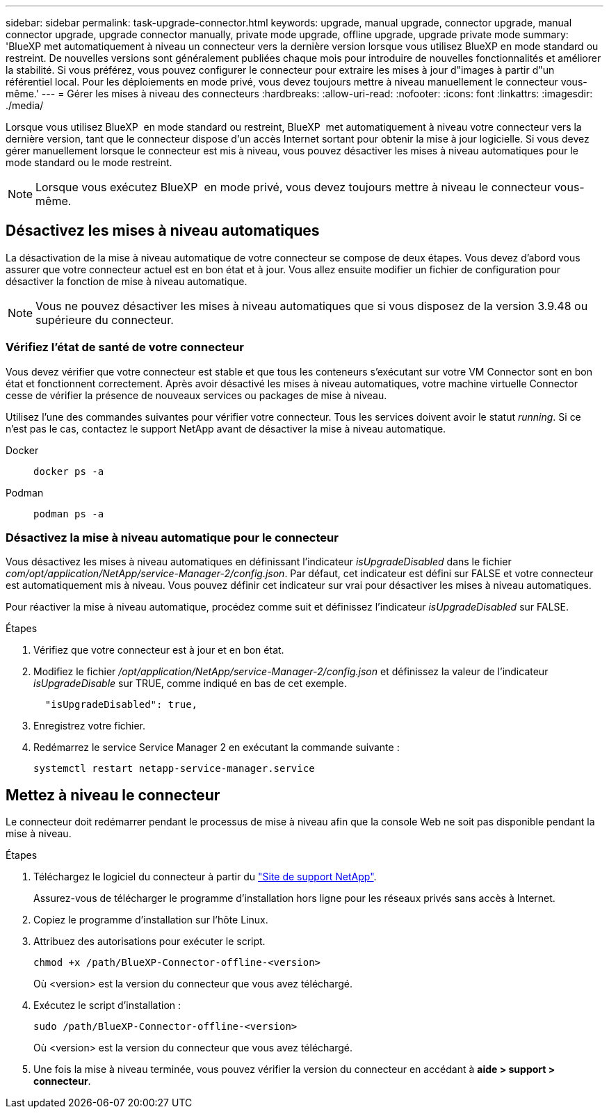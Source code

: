 ---
sidebar: sidebar 
permalink: task-upgrade-connector.html 
keywords: upgrade, manual upgrade, connector upgrade, manual connector upgrade, upgrade connector manually, private mode upgrade, offline upgrade, upgrade private mode 
summary: 'BlueXP met automatiquement à niveau un connecteur vers la dernière version lorsque vous utilisez BlueXP en mode standard ou restreint. De nouvelles versions sont généralement publiées chaque mois pour introduire de nouvelles fonctionnalités et améliorer la stabilité. Si vous préférez, vous pouvez configurer le connecteur pour extraire les mises à jour d"images à partir d"un référentiel local. Pour les déploiements en mode privé, vous devez toujours mettre à niveau manuellement le connecteur vous-même.' 
---
= Gérer les mises à niveau des connecteurs
:hardbreaks:
:allow-uri-read: 
:nofooter: 
:icons: font
:linkattrs: 
:imagesdir: ./media/


[role="lead"]
Lorsque vous utilisez BlueXP  en mode standard ou restreint, BlueXP  met automatiquement à niveau votre connecteur vers la dernière version, tant que le connecteur dispose d'un accès Internet sortant pour obtenir la mise à jour logicielle. Si vous devez gérer manuellement lorsque le connecteur est mis à niveau, vous pouvez désactiver les mises à niveau automatiques pour le mode standard ou le mode restreint.


NOTE: Lorsque vous exécutez BlueXP  en mode privé, vous devez toujours mettre à niveau le connecteur vous-même.



== Désactivez les mises à niveau automatiques

La désactivation de la mise à niveau automatique de votre connecteur se compose de deux étapes. Vous devez d'abord vous assurer que votre connecteur actuel est en bon état et à jour. Vous allez ensuite modifier un fichier de configuration pour désactiver la fonction de mise à niveau automatique.


NOTE: Vous ne pouvez désactiver les mises à niveau automatiques que si vous disposez de la version 3.9.48 ou supérieure du connecteur.



=== Vérifiez l'état de santé de votre connecteur

Vous devez vérifier que votre connecteur est stable et que tous les conteneurs s'exécutant sur votre VM Connector sont en bon état et fonctionnent correctement. Après avoir désactivé les mises à niveau automatiques, votre machine virtuelle Connector cesse de vérifier la présence de nouveaux services ou packages de mise à niveau.

Utilisez l'une des commandes suivantes pour vérifier votre connecteur. Tous les services doivent avoir le statut _running_. Si ce n'est pas le cas, contactez le support NetApp avant de désactiver la mise à niveau automatique.

Docker::
+
--
[source, cli]
----
docker ps -a
----
--
Podman::
+
--
[source, cli]
----
podman ps -a
----
--




=== Désactivez la mise à niveau automatique pour le connecteur

Vous désactivez les mises à niveau automatiques en définissant l'indicateur _isUpgradeDisabled_ dans le fichier _com/opt/application/NetApp/service-Manager-2/config.json_. Par défaut, cet indicateur est défini sur FALSE et votre connecteur est automatiquement mis à niveau. Vous pouvez définir cet indicateur sur vrai pour désactiver les mises à niveau automatiques.

Pour réactiver la mise à niveau automatique, procédez comme suit et définissez l'indicateur _isUpgradeDisabled_ sur FALSE.

.Étapes
. Vérifiez que votre connecteur est à jour et en bon état.
. Modifiez le fichier _/opt/application/NetApp/service-Manager-2/config.json_ et définissez la valeur de l'indicateur _isUpgradeDisable_ sur TRUE, comme indiqué en bas de cet exemple.
+
[source]
----
  "isUpgradeDisabled": true,
----
. Enregistrez votre fichier.
. Redémarrez le service Service Manager 2 en exécutant la commande suivante :
+
[source, cli]
----
systemctl restart netapp-service-manager.service
----




== Mettez à niveau le connecteur

Le connecteur doit redémarrer pendant le processus de mise à niveau afin que la console Web ne soit pas disponible pendant la mise à niveau.

.Étapes
. Téléchargez le logiciel du connecteur à partir du https://mysupport.netapp.com/site/products/all/details/cloud-manager/downloads-tab["Site de support NetApp"^].
+
Assurez-vous de télécharger le programme d'installation hors ligne pour les réseaux privés sans accès à Internet.

. Copiez le programme d'installation sur l'hôte Linux.
. Attribuez des autorisations pour exécuter le script.
+
[source, cli]
----
chmod +x /path/BlueXP-Connector-offline-<version>
----
+
Où <version> est la version du connecteur que vous avez téléchargé.

. Exécutez le script d'installation :
+
[source, cli]
----
sudo /path/BlueXP-Connector-offline-<version>
----
+
Où <version> est la version du connecteur que vous avez téléchargé.

. Une fois la mise à niveau terminée, vous pouvez vérifier la version du connecteur en accédant à *aide > support > connecteur*.

